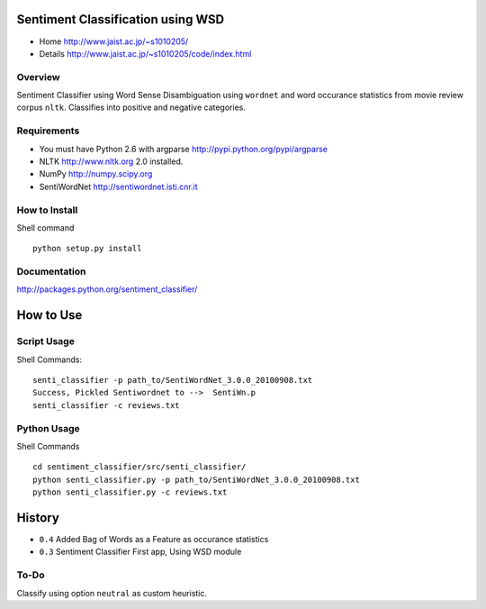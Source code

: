 Sentiment Classification using WSD
==================================

- Home http://www.jaist.ac.jp/~s1010205/
- Details http://www.jaist.ac.jp/~s1010205/code/index.html

Overview
--------

Sentiment Classifier using Word Sense Disambiguation using ``wordnet`` and word occurance
statistics from movie review corpus ``nltk``. Classifies into positive and negative categories.

Requirements
------------

- You must have Python 2.6 with argparse http://pypi.python.org/pypi/argparse
- NLTK http://www.nltk.org  2.0 installed. 
- NumPy http://numpy.scipy.org
- SentiWordNet http://sentiwordnet.isti.cnr.it

How to Install
--------------

Shell command ::

  python setup.py install

Documentation
-------------
http://packages.python.org/sentiment_classifier/
  

How to Use
==========
Script Usage
------------

Shell Commands::

  senti_classifier -p path_to/SentiWordNet_3.0.0_20100908.txt 
  Success, Pickled Sentiwordnet to -->  SentiWn.p
  senti_classifier -c reviews.txt

Python Usage
------------
Shell Commands ::

  cd sentiment_classifier/src/senti_classifier/
  python senti_classifier.py -p path_to/SentiWordNet_3.0.0_20100908.txt
  python senti_classifier.py -c reviews.txt


History
=======

- ``0.4`` Added Bag of Words as a Feature as occurance statistics
- ``0.3`` Sentiment Classifier First app, Using WSD module

To-Do
-----

Classify using option ``neutral`` as custom heuristic.
